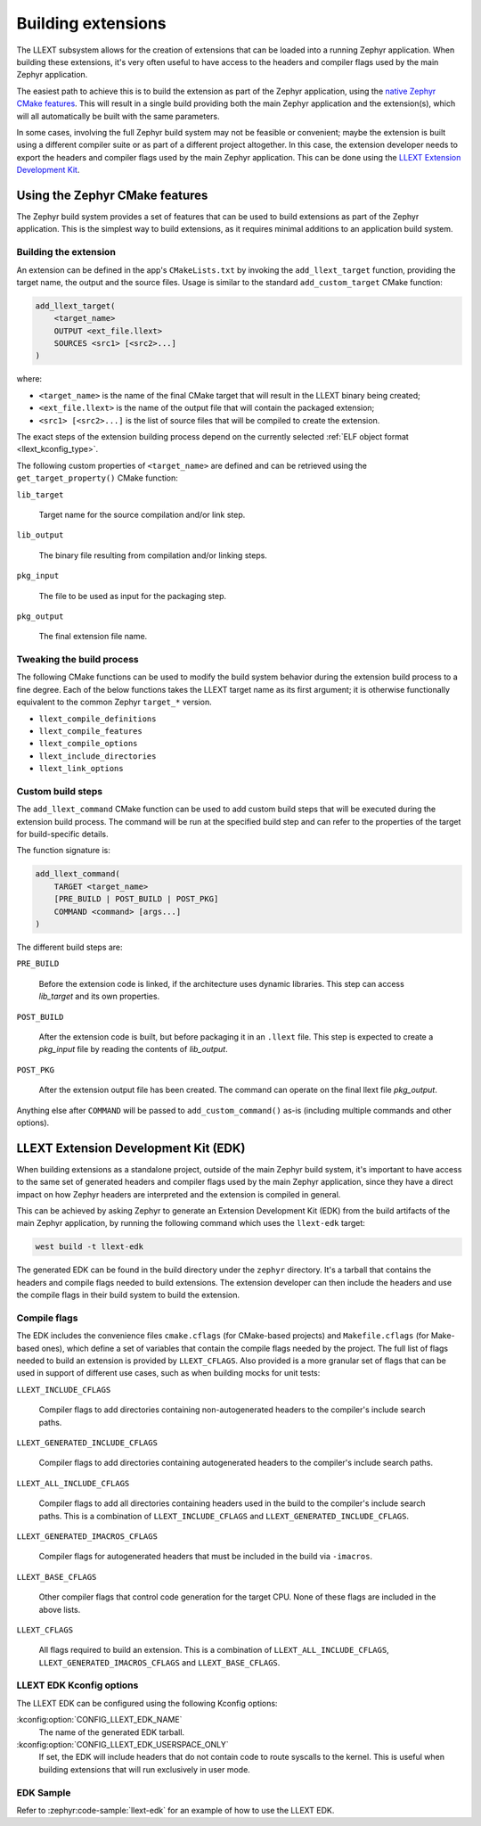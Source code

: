 Building extensions
###################

The LLEXT subsystem allows for the creation of extensions that can be loaded
into a running Zephyr application. When building these extensions, it's very
often useful to have access to the headers and compiler flags used by the main
Zephyr application.

The easiest path to achieve this is to build the extension as part of the
Zephyr application, using the `native Zephyr CMake features
<llext_build_native_>`_. This will result in a single build providing both the
main Zephyr application and the extension(s), which will all automatically be
built with the same parameters.

In some cases, involving the full Zephyr build system may not be feasible or
convenient; maybe the extension is built using a different compiler suite or as
part of a different project altogether. In this case, the extension developer
needs to export the headers and compiler flags used by the main Zephyr
application. This can be done using the `LLEXT Extension Development Kit
<llext_build_edk_>`_.

.. _llext_build_native:

Using the Zephyr CMake features
*******************************

The Zephyr build system provides a set of features that can be used to build
extensions as part of the Zephyr application. This is the simplest way to build
extensions, as it requires minimal additions to an application build system.

Building the extension
----------------------

An extension can be defined in the app's ``CMakeLists.txt`` by invoking the
``add_llext_target`` function, providing the target name, the output and the
source files. Usage is similar to the standard ``add_custom_target`` CMake
function:

.. code-block:: cmake

   add_llext_target(
       <target_name>
       OUTPUT <ext_file.llext>
       SOURCES <src1> [<src2>...]
   )

where:

- ``<target_name>`` is the name of the final CMake target that will result in
  the LLEXT binary being created;
- ``<ext_file.llext>`` is the name of the output file that will contain the
  packaged extension;
- ``<src1> [<src2>...]`` is the list of source files that will be compiled to
  create the extension.

The exact steps of the extension building process depend on the currently
selected :ref:`ELF object format <llext_kconfig_type>`.

The following custom properties of ``<target_name>`` are defined and can be
retrieved using the ``get_target_property()`` CMake function:

``lib_target``

    Target name for the source compilation and/or link step.

``lib_output``

    The binary file resulting from compilation and/or linking steps.

``pkg_input``

     The file to be used as input for the packaging step.

``pkg_output``

    The final extension file name.

Tweaking the build process
--------------------------

The following CMake functions can be used to modify the build system behavior
during the extension build process to a fine degree. Each of the below
functions takes the LLEXT target name as its first argument; it is otherwise
functionally equivalent to the common Zephyr ``target_*`` version.

* ``llext_compile_definitions``
* ``llext_compile_features``
* ``llext_compile_options``
* ``llext_include_directories``
* ``llext_link_options``

Custom build steps
------------------

The ``add_llext_command`` CMake function can be used to add custom build steps
that will be executed during the extension build process. The command will be
run at the specified build step and can refer to the properties of the target
for build-specific details.

The function signature is:

.. code-block:: cmake

   add_llext_command(
       TARGET <target_name>
       [PRE_BUILD | POST_BUILD | POST_PKG]
       COMMAND <command> [args...]
   )

The different build steps are:

``PRE_BUILD``

    Before the extension code is linked, if the architecture uses dynamic
    libraries. This step can access `lib_target` and its own properties.

``POST_BUILD``

    After the extension code is built, but before packaging it in an ``.llext``
    file. This step is expected to create a `pkg_input` file by reading the
    contents of `lib_output`.

``POST_PKG``

    After the extension output file has been created. The command can operate
    on the final llext file `pkg_output`.

Anything else after ``COMMAND`` will be passed to ``add_custom_command()`` as-is
(including multiple commands and other options).

.. _llext_build_edk:

LLEXT Extension Development Kit (EDK)
*************************************

When building extensions as a standalone project, outside of the main Zephyr
build system, it's important to have access to the same set of generated
headers and compiler flags used by the main Zephyr application, since they have
a direct impact on how Zephyr headers are interpreted and the extension is
compiled in general.

This can be achieved by asking Zephyr to generate an Extension Development Kit
(EDK) from the build artifacts of the main Zephyr application, by running the
following command which uses the ``llext-edk`` target:

.. code-block:: shell

    west build -t llext-edk

The generated EDK can be found in the build directory under the ``zephyr``
directory. It's a tarball that contains the headers and compile flags needed
to build extensions. The extension developer can then include the headers
and use the compile flags in their build system to build the extension.

Compile flags
-------------

The EDK includes the convenience files ``cmake.cflags`` (for CMake-based
projects) and ``Makefile.cflags`` (for Make-based ones), which define a set of
variables that contain the compile flags needed by the project. The full list
of flags needed to build an extension is provided by ``LLEXT_CFLAGS``. Also
provided is a more granular set of flags that can be used in support of
different use cases, such as when building mocks for unit tests:

``LLEXT_INCLUDE_CFLAGS``

        Compiler flags to add directories containing non-autogenerated headers
        to the compiler's include search paths.

``LLEXT_GENERATED_INCLUDE_CFLAGS``

        Compiler flags to add directories containing autogenerated headers to
        the compiler's include search paths.

``LLEXT_ALL_INCLUDE_CFLAGS``

        Compiler flags to add all directories containing headers used in the
        build to the compiler's include search paths. This is a combination of
        ``LLEXT_INCLUDE_CFLAGS`` and ``LLEXT_GENERATED_INCLUDE_CFLAGS``.

``LLEXT_GENERATED_IMACROS_CFLAGS``

        Compiler flags for autogenerated headers that must be included in the
        build via ``-imacros``.

``LLEXT_BASE_CFLAGS``

        Other compiler flags that control code generation for the target CPU.
        None of these flags are included in the above lists.

``LLEXT_CFLAGS``

        All flags required to build an extension. This is a combination of
        ``LLEXT_ALL_INCLUDE_CFLAGS``, ``LLEXT_GENERATED_IMACROS_CFLAGS`` and
        ``LLEXT_BASE_CFLAGS``.

.. _llext_kconfig_edk:

LLEXT EDK Kconfig options
-------------------------

The LLEXT EDK can be configured using the following Kconfig options:

:kconfig:option:`CONFIG_LLEXT_EDK_NAME`
    The name of the generated EDK tarball.

:kconfig:option:`CONFIG_LLEXT_EDK_USERSPACE_ONLY`
    If set, the EDK will include headers that do not contain code to route
    syscalls to the kernel. This is useful when building extensions that will
    run exclusively in user mode.

EDK Sample
----------

Refer to :zephyr:code-sample:`llext-edk` for an example of how to use the
LLEXT EDK.
